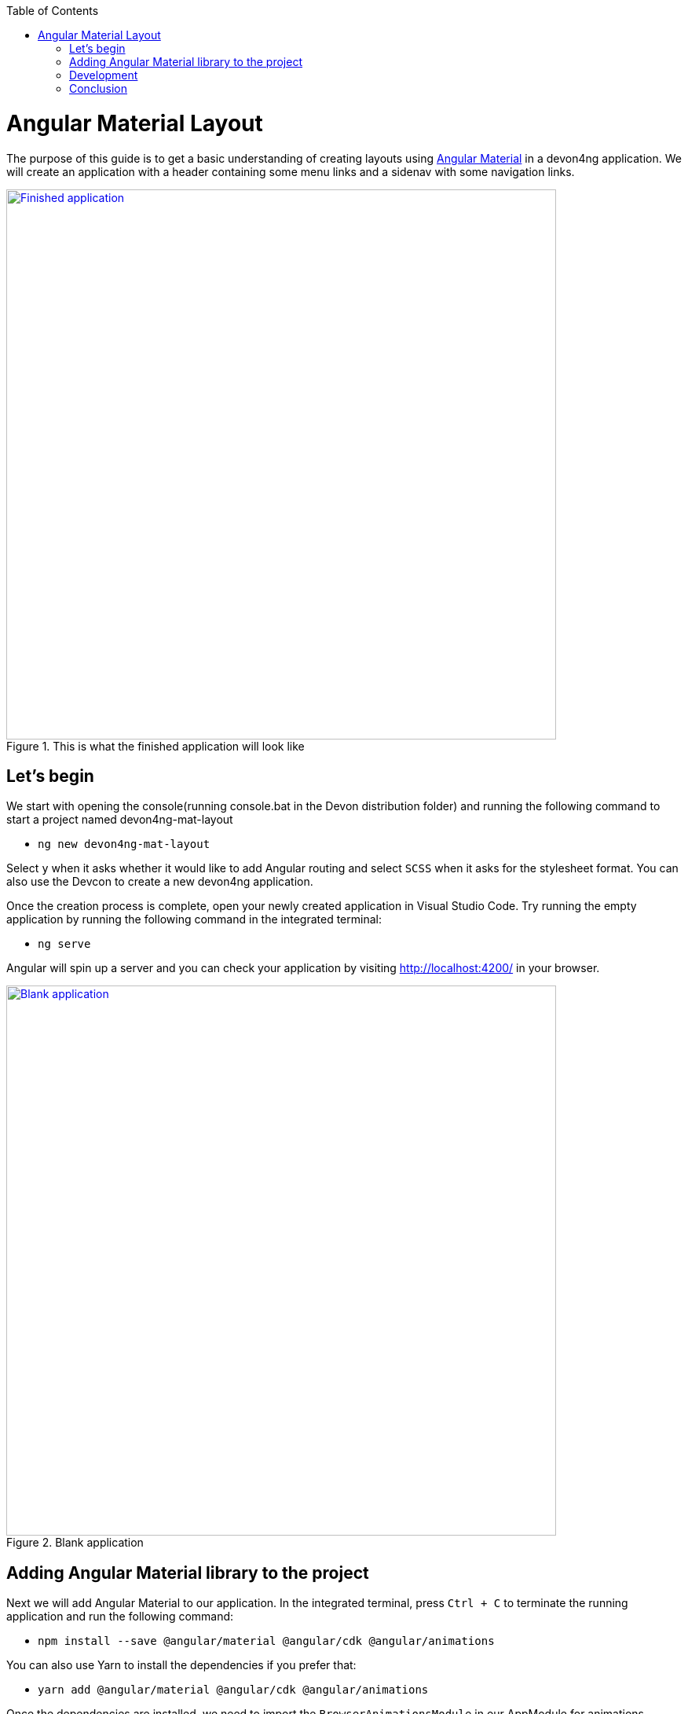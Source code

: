 :toc: macro

ifdef::env-github[]
:tip-caption: :bulb:
:note-caption: :information_source:
:important-caption: :heavy_exclamation_mark:
:caution-caption: :fire:
:warning-caption: :warning:
endif::[]

toc::[]
:idprefix:
:idseparator: -
:reproducible:
:source-highlighter: rouge
:listing-caption: Listing

[[guide-layout-with-angular-material.asciidoc]]
= Angular Material Layout

The purpose of this guide is to get a basic understanding of creating layouts using https://material.angular.io[Angular Material] in a devon4ng application. We will create an application with a header containing some menu links and a sidenav with some navigation links.

.This is what the finished application will look like
image::images/layout-angular-material/1-finished-application.png["Finished application", width="700", link="images/layout-angular-material/1-finished-application.png", align="center"]

[[guide-layout-with-angular-material.asciidoc_lets-begin]]
== Let's begin

We start with opening the console(running console.bat in the Devon distribution folder) and running the following command to start a project named devon4ng-mat-layout

** `ng new devon4ng-mat-layout`

Select `y` when it asks whether it would like to add Angular routing and select `SCSS` when it asks for the stylesheet format.
You can also use the Devcon to create a new devon4ng application.

Once the creation process is complete, open your newly created application in Visual Studio Code. Try running the empty application by running the following command in the integrated terminal:

** `ng serve`

Angular will spin up a server and you can check your application by visiting http://localhost:4200/ in your browser.

.Blank application
image::images/layout-angular-material/2-blank-application.png["Blank application", width="700", link="images/layout-angular-material/2-blank-application.png", align="center"]

[[guide-layout-with-angular-material.asciidoc_adding-angular-material-library-to-the-project]]
== Adding Angular Material library to the project

Next we will add Angular Material to our application. In the integrated terminal, press `Ctrl + C` to terminate the running application and run the following command:

** `npm install --save @angular/material @angular/cdk @angular/animations`

You can also use Yarn to install the dependencies if you prefer that:

** `yarn add @angular/material @angular/cdk @angular/animations`

Once the dependencies are installed, we need to import the `BrowserAnimationsModule` in our AppModule for animations support.

.Importing BrowserAnimationsModule in AppModule
[source,ts]
----
import {BrowserAnimationsModule} from '@angular/platform-browser/animations';

@NgModule({
  ...
  imports: [BrowserAnimationsModule],
  ...
})
export class AppModule { }
----

Angular Material provides a host of components for designing our application. All the components are well structured into NgModules. For each component from the Angular Material library that we want to use, we have to import the respective NgModule.

.We will be using the following components in our application:
[source,ts]
----
import { MatIconModule, MatButtonModule, MatMenuModule, MatListModule, MatToolbarModule, MatSidenavModule } from '@angular/material';

@NgModule({
  ...
  imports: [
	...
    MatIconModule,
    MatButtonModule,
    MatMenuModule,
    MatListModule,
    MatToolbarModule,
    MatSidenavModule,
	...
	],
  ...
})
export class AppModule { }
----

A better approach is to import and then export all the required components in a shared  module. But for the sake of simplicity, we are importing all the required components in the AppModule itself.

Next, we include a theme in our application. Angular Material comes with four inbuilt themes: indigo-pink, deeppurple-amber, pink-bluegrey and purple-green. It is also possible to create our own custom theme, but that is beyond the scope of this guide. Including a theme is required to apply all of the core and theme styles to your application.
We will include the indigo-pink theme in our application by importing the `indigo-pink.css` file in our `src/styles.scss`:

.In src/styles.scss:
[source,css]
----
@import "~@angular/material/prebuilt-themes/indigo-pink.css";
----

Some Angular Material components depend on HammerJs for gestures. So it is a good idea to install HammerJs as a dependency in our application. To do so, run the following command in the terminal:

** `npm install --save hammerjs`

Then import it in the `src/main.ts` file

** `import 'hammerjs';`

To use https://material.io/icons/[Material Design Icons] along with the `mat-icon` component, we will load the Material Icons library in our `src/index.html` file

.In src/index.html:
[source,html]
----
<link href="https://fonts.googleapis.com/icon?family=Material+Icons" rel="stylesheet">
----

[[guide-layout-with-angular-material.asciidoc_development]]
== Development

Now that we have all the Angular Material related dependencies set up in our project, we can start coding. Let's begin by adding a suitable `margin` and `font` to the `body` element of our single page application. We will add it in the `src/styles.scss` file to apply it globally:

.In src/styles.scss:
[source,css]
----
body {
  margin: 0;
  font-family: "Segoe UI", Roboto, sans-serif;
}
----

At this point, if we run our application with `ng serve`, this is how it will look like:

.Application with Angular Material set up
image::images/layout-angular-material/3-material-added.png["Angular Material added to the application", width="700", link="images/layout-angular-material/3-material-added.png", align="center"]

We will clear the `app.component.html` file and setup a header with a menu button and some navigational links. We will use `mat-toolbar`, `mat-button`, `mat-menu`, `mat-icon` and `mat-icon-button` for this:

.app.component.html:
[source,html]
----
<mat-toolbar color="primary">
  <button mat-icon-button aria-label="menu">
    <mat-icon>menu</mat-icon>
  </button>
  <button mat-button [matMenuTriggerFor]="submenu">Menu 1</button>
  <button mat-button>Menu 2</button>
  <button mat-button>Menu 3</button>
  
  <mat-menu #submenu="matMenu">
    <button mat-menu-item>Sub-menu 1</button>
    <button mat-menu-item [matMenuTriggerFor]="submenu2">Sub-menu 2</button>
  </mat-menu>

  <mat-menu #submenu2="matMenu">
    <button mat-menu-item>Menu Item 1</button>
    <button mat-menu-item>Menu Item 2</button>
    <button mat-menu-item>Menu Item 3</button>
  </mat-menu>

</mat-toolbar>
----

The color attribute on the `mat-toolbar` element will give it the primary (indigo) color as defined by our theme. The color attribute works with most Angular Material components; the possible values are 'primary', 'accent' and 'warn'.
The mat-toolbar is a suitable component to represent a header. It serves as a placeholder for elements we want in our header.
Inside the mat-toolbar, we start with a button having mat-icon-button attribute, which itself contains a mat-icon element having the value `menu`. This will serve as a menu button which we can use to toggle the sidenav.
We follow it with some sample buttons having the mat-button attribute. Notice the first button has a property `matMenuTriggerFor` binded to a local reference `submenu`. As the property name suggests, the click of this button will display the `mat-menu` element with the specified local reference as a drop-down menu. The rest of the code is self explanatory.

.This is how our application looks with the first menu button (Menu 1) clicked.
image::images/layout-angular-material/4-header.png["Header added to the application", width="700", link="images/layout-angular-material/4-header.png", align="center"]

We want to keep the sidenav toggling menu button on the left and move the rest to the right to make it look better. To do this we add a class to the menu icon button:

.app.component.html:
[source,html]
----
...
  <button mat-icon-button aria-label="menu" class="menu">
    <mat-icon>menu</mat-icon>
  </button>
...
----

And in the `app.component.scss` file, we add the following style:

.app.component.scss:
[source,css]
----
.menu {
    margin-right: auto;
}
----

The mat-toolbar element already has it's display property set to `flex`. Setting the menu icon button's `margin-right` property to `auto` keeps itself on the left and pushes the other elements to the right.

.Final look of the header.
image::images/layout-angular-material/5-header-layout-final.png["Final look of the header", width="700", link="images/layout-angular-material/5-header-layout-final.png", align="center"]

Next, we will create a sidenav. But before that lets create a couple of components to navgate between, the links of which we will add to the sidenav.
We will use the `ng generate component` (or `ng g c` command for short) to create _Home_ and _Data_ components. We nest them in the `pages` sub-directory since they represent our pages.

** `ng g c pages/home`

** `ng g c pages/data';`

Let us set up the routing such that when we visit `http://localhost:4200/` root url we see the `HomeComponent` and when we visit `http://localhost:4200/data` url we see the `DataComponent`.
We had opted for routing while creating the application, so we have the routing module `app-routing.module.ts` setup for us. In this file, we have the empty `routes` array where we set up our routes.

.app-routing.module.ts:
[source,ts]
----
...
import { HomeComponent } from './pages/home/home.component';
import { DataComponent } from './pages/data/data.component';

	const routes: Routes = [
	  { path: '', component: HomeComponent },
	  { path: 'data', component: DataComponent }
	];
...
----

We need to provide a hook where the components will be loaded when their respective URLs are loaded. We do that by using the `router-outlet` directive in the `app.component.html`.

.app.component.html:
[source,html]
----
...
	</mat-toolbar>
	<router-outlet></router-outlet>
----

Now when we visit the defined URLs we see the appropriate components rendered on screen.

Lets change the contents of the components to have something better.

.home.component.html:
[source,html]
----
<h2>Home Page</h2>
----

.home.component.scss:
[source,css]
----
h2 {
    text-align: center;
    margin-top: 50px;
}
----

.data.component.html:
[source,html]
----
<h2>Data Page</h2>
----

.data.component.scss:
[source,css]
----
h2 {
    text-align: center;
    margin-top: 50px;
}
----

The pages look somewhat better now:

.Home page
image::images/layout-angular-material/6-home-page.png["Home page", width="700", link="images/layout-angular-material/6-home-page.png", align="center"]

.Data page
image::images/layout-angular-material/7-data-page.png["Data page", width="700", link="images/layout-angular-material/7-data-page.png", align="center"]

Let us finally create the sidenav. To implement the sidenav we need to use 3 Angular Material components: `mat-sidenav-container`, `mat-sidenav` and `mat-sidenav-content`.
The `mat-sidenav-container`, as the name suggests, acts as a container for the sidenav and the associated content. So it is the parent element, and `mat-sidenav` and `mat-sidenav-content` are the children sibling elements. `mat-sidenav` represents the sidenav. We can put any content we want, though it is usually used to conatain a list of navigational links. The `mat-sidenav-content` element is for conataining our main page content. Since we need the sidenav application-wide, we will put it in the `app.component.html`.

.app.component.html:
[source,html]
----
...
</mat-toolbar>

<mat-sidenav-container>
  <mat-sidenav mode="over" [disableClose]="false" #sidenav>
    Sidenav
  </mat-sidenav>
  <mat-sidenav-content>
    <router-outlet></router-outlet>
  </mat-sidenav-content>
</mat-sidenav-container>
----

The `mat-sidenav` has a `mode` property, which accepts one of the 3 values: `over`, `push` and `side`. It decides the behavior of the sidenav. `mat-sidenav` also has a `disableClose` property which accents a boolean value. It toggles the behavior where we click on the backdrop or press the `Esc` key to close the sidenav. There are other properties which we can use to customize the appearance, behavior and position of the sidenav. You can find the properties documented online at https://material.angular.io/components/sidenav/api 
We moved the `router-outlet` directive inside the `mat-sidenav-content` where it will render the routed component.
But if you check the running application in the browser, we don't see the sidenav yet. That is because it is closed. We want to have the sidenav opened/closed at the click of the menu icon button on the left side of the header we implemented earlier. Notice we have set a local reference `#sidenav` on the `mat-sidenav` element. We can access this element and call its `toggle()` function to toggle open or close the sidenav.

.app.component.html:
[source,html]
----
...
  <button mat-icon-button aria-label="menu" class="menu" (click)="sidenav.toggle()">
    <mat-icon>menu</mat-icon>
  </button>
...
----

.Sidenav is implemented
image::images/layout-angular-material/8-sidenav-started.png["Sidenav works", width="700", link="images/layout-angular-material/8-sidenav-started.png", align="center"]

We can now open the sidenav by clicking the menu icon button. But it does not look right. The sidenav is only as wide as its content. Also the page does not stretch the entire viewport due to lack of content.
Let's add the following styles to make the page fill the viewport:

.app.component.scss:
[source,css]
----
...
mat-sidenav-container {
    position: absolute;
    top: 64px;
    left: 0;
    right: 0;
    bottom: 0;
}
----

The sidenav's width will be corrected when we add the navigational links to it. That is the only thing remaining to be done. Lets implement it now:

.app.component.html:
[source,html]
----
...
  <mat-sidenav [disableClose]="false" mode="over" #sidenav>
	<mat-nav-list>
      <a
        id="home"
        mat-list-item
        [routerLink]="['./']"
        (click)="sidenav.close()"
        routerLinkActive="active"
        [routerLinkActiveOptions]="{exact: true}"
      >
        <mat-icon matListAvatar>home</mat-icon>
        <h3 matLine>Home</h3>
        <p matLine>sample home page</p>
      </a>
      <a
        id="sampleData"
        mat-list-item
        [routerLink]="['./data']"
        (click)="sidenav.close()"
        routerLinkActive="active"
      >
        <mat-icon matListAvatar>grid_on</mat-icon>
        <h3 matLine>Data</h3>
        <p matLine>sample data page</p>
      </a>
    </mat-nav-list>
  </mat-sidenav>
...
----

We use the `mat-nav-list` element to set a list of navigational links. We use the `a` tags with `mat-list-item` directive. We implement a `click` listener on each link to close the sidenav when it is clicked. The `routerLink` directive is used to provide the URLs to navigate to. The `routerLinkActive` directive is used to provide the class name which will be added to the link when it's URL is visited. Here we name the class`active`. To stye it, let' modify the `app.component.scss` file:

.app.component.scss:
[source,css]
----
...
mat-sidenav-container {
...
	a.active {
        background: #8e8d8d;
        color: #fff;

        p {
            color: #4a4a4a;
        }
    }
}
----

Now we have a working application with a basic layout: a header with some menu and a sidenav with some navigational links.

.Finished application
image::images/layout-angular-material/9-finished.png["Finished application", width="700", link="images/layout-angular-material/9-finished.png", align="center"]


[[guide-layout-with-angular-material.asciidoc_conclusion]]
== Conclusion

The purpose of this guide was to provide a basic understanding of creating layouts with Angular Material. The Angular Material library has a huge collection of ready to use components which can be found at https://material.angular.io/components/categories
It has provided documentation and example usage for each of its components.  Going through the documentation will give a better understanding of using Angular Material components in our devon4ng applications.
